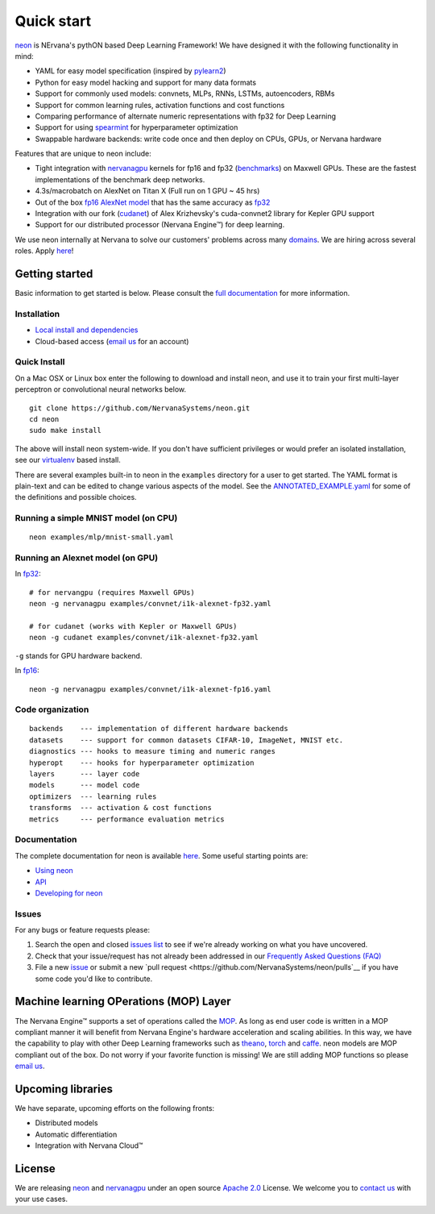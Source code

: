 .. ---------------------------------------------------------------------------
.. Copyright 2014 Nervana Systems Inc.  All rights reserved.
.. ---------------------------------------------------------------------------

Quick start
===========

`neon <https://github.com/NervanaSystems/neon>`__ is NErvana's pythON
based Deep Learning Framework! We have designed it with the following
functionality in mind:

-  YAML for easy model specification (inspired by
   `pylearn2 <https://github.com/lisa-lab/pylearn2>`__)
-  Python for easy model hacking and support for many data formats
-  Support for commonly used models: convnets, MLPs, RNNs, LSTMs,
   autoencoders, RBMs
-  Support for common learning rules, activation functions and cost
   functions
-  Comparing performance of alternate numeric representations with fp32
   for Deep Learning
-  Support for using
   `spearmint <https://github.com/JasperSnoek/spearmint>`__ for
   hyperparameter optimization
-  Swappable hardware backends: write code once and then deploy on CPUs,
   GPUs, or Nervana hardware

Features that are unique to neon include:

-  Tight integration with
   `nervanagpu <https://github.com/NervanaSystems/nervanagpu>`__ kernels
   for fp16 and fp32
   (`benchmarks <https://github.com/soumith/convnet-benchmarks>`__) on
   Maxwell GPUs. These are the fastest implementations of the benchmark
   deep networks.
-  4.3s/macrobatch on AlexNet on Titan X (Full run on 1 GPU ~ 45 hrs)
-  Out of the box `fp16 AlexNet
   model <examples/convnet/i1k-alexnet-fp16.yaml>`__ that has the same
   accuracy as `fp32 <examples/convnet/i1k-alexnet-fp32.yaml>`__
-  Integration with our fork
   (`cudanet <https://github.com/NervanaSystems/cuda-convnet2>`__) of
   Alex Krizhevsky's cuda-convnet2 library for Kepler GPU support
-  Support for our distributed processor (Nervana Engine™) for deep
   learning.

We use neon internally at Nervana to solve our customers' problems
across many `domains <http://www.nervanasys.com/products/>`__. We are
hiring across several roles. Apply
`here <http://www.nervanasys.com/careers/>`__!

Getting started
---------------

Basic information to get started is below. Please consult the `full
documentation <http://neon.nervanasys.com/docs/latest>`__ for more
information.

Installation
~~~~~~~~~~~~

-  `Local install and
   dependencies <http://neon.nervanasys.com/docs/latest/installation.html>`__
-  Cloud-based access (`email us <mailto:demo@nervanasys.com>`__ for an
   account)

Quick Install
~~~~~~~~~~~~~

On a Mac OSX or Linux box enter the following to download and install
neon, and use it to train your first multi-layer perceptron or
convolutional neural networks below.

::

    git clone https://github.com/NervanaSystems/neon.git
    cd neon
    sudo make install

The above will install neon system-wide.  If you don't have sufficient
privileges or would prefer an isolated installation, see our `virtualenv
<http://neon.nervanasys.com/docs/latest/installation.html#virtualenv>`__
based install.

There are several examples built-in to neon in the ``examples``
directory for a user to get started. The YAML format is plain-text and
can be edited to change various aspects of the model. See the
`ANNOTATED\_EXAMPLE.yaml <examples/ANNOTATED_EXAMPLE.yaml>`__ for some
of the definitions and possible choices.

Running a simple MNIST model (on CPU)
~~~~~~~~~~~~~~~~~~~~~~~~~~~~~~~~~~~~~

::

    neon examples/mlp/mnist-small.yaml

Running an Alexnet model (on GPU)
~~~~~~~~~~~~~~~~~~~~~~~~~~~~~~~~~

In `fp32 <examples/convnet/i1k-alexnet-fp32.yaml>`__:

::

    # for nervangpu (requires Maxwell GPUs)
    neon -g nervanagpu examples/convnet/i1k-alexnet-fp32.yaml

    # for cudanet (works with Kepler or Maxwell GPUs)
    neon -g cudanet examples/convnet/i1k-alexnet-fp32.yaml

``-g`` stands for GPU hardware backend.

In `fp16 <examples/convnet/i1k-alexnet-fp16.yaml>`__:

::

    neon -g nervanagpu examples/convnet/i1k-alexnet-fp16.yaml

Code organization
~~~~~~~~~~~~~~~~~

::

    backends    --- implementation of different hardware backends
    datasets    --- support for common datasets CIFAR-10, ImageNet, MNIST etc.
    diagnostics --- hooks to measure timing and numeric ranges
    hyperopt    --- hooks for hyperparameter optimization
    layers      --- layer code
    models      --- model code
    optimizers  --- learning rules
    transforms  --- activation & cost functions
    metrics     --- performance evaluation metrics

Documentation
~~~~~~~~~~~~~

The complete documentation for neon is available
`here <http://neon.nervanasys.com/docs/latest>`__. Some useful starting
points are:

-  `Using
   neon <http://neon.nervanasys.com/docs/latest/using_framework.html>`__
-  `API <http://neon.nervanasys.com/docs/latest/api.html>`__
-  `Developing for
   neon <http://neon.nervanasys.com/docs/latest/developing_framework.html>`__

Issues
~~~~~~

For any bugs or feature requests please: 

#. Search the open and closed `issues list
   <https://github.com/NervanaSystems/neon/issues>`__ to see if we're already
   working on what you have uncovered.
#. Check that your issue/request has not already been addressed in our
   `Frequently Asked Questions (FAQ)
   <http://neon.nervanasys.com/docs/latest/faq.html>`__
#. File a new `issue <https://github.com/NervanaSystems/neon/issues>`__ or
   submit a new `pull request <https://github.com/NervanaSystems/neon/pulls`__
   if you have some code you'd like to contribute.

Machine learning OPerations (MOP) Layer
---------------------------------------

The Nervana Engine™ supports a set of operations called the
`MOP <http://framework.nervanasys.com/docs/latest/ml_operational_layer.html>`__.
As long as end user code is written in a MOP compliant manner it will
benefit from Nervana Engine's hardware acceleration and scaling
abilities. In this way, we have the capability to play with other Deep
Learning frameworks such as
`theano <https://github.com/Theano/Theano>`__,
`torch <https://github.com/torch/torch7>`__ and
`caffe <https://github.com/BVLC/caffe>`__. neon models are MOP compliant
out of the box. Do not worry if your favorite function is missing! We
are still adding MOP functions so please `email
us <mailto:framework@nervanasys.com>`__.

Upcoming libraries
------------------

We have separate, upcoming efforts on the following fronts:

-  Distributed models
-  Automatic differentiation
-  Integration with Nervana Cloud™

License
-------

We are releasing `neon <https://github.com/NervanaSystems/neon>`__ and
`nervanagpu <https://github.com/NervanaSystems/nervanagpu>`__ under an
open source `Apache 2.0 <https://www.apache.org/licenses/LICENSE-2.0>`__
License. We welcome you to `contact us <mailto:info@nervanasys.com>`__
with your use cases.

